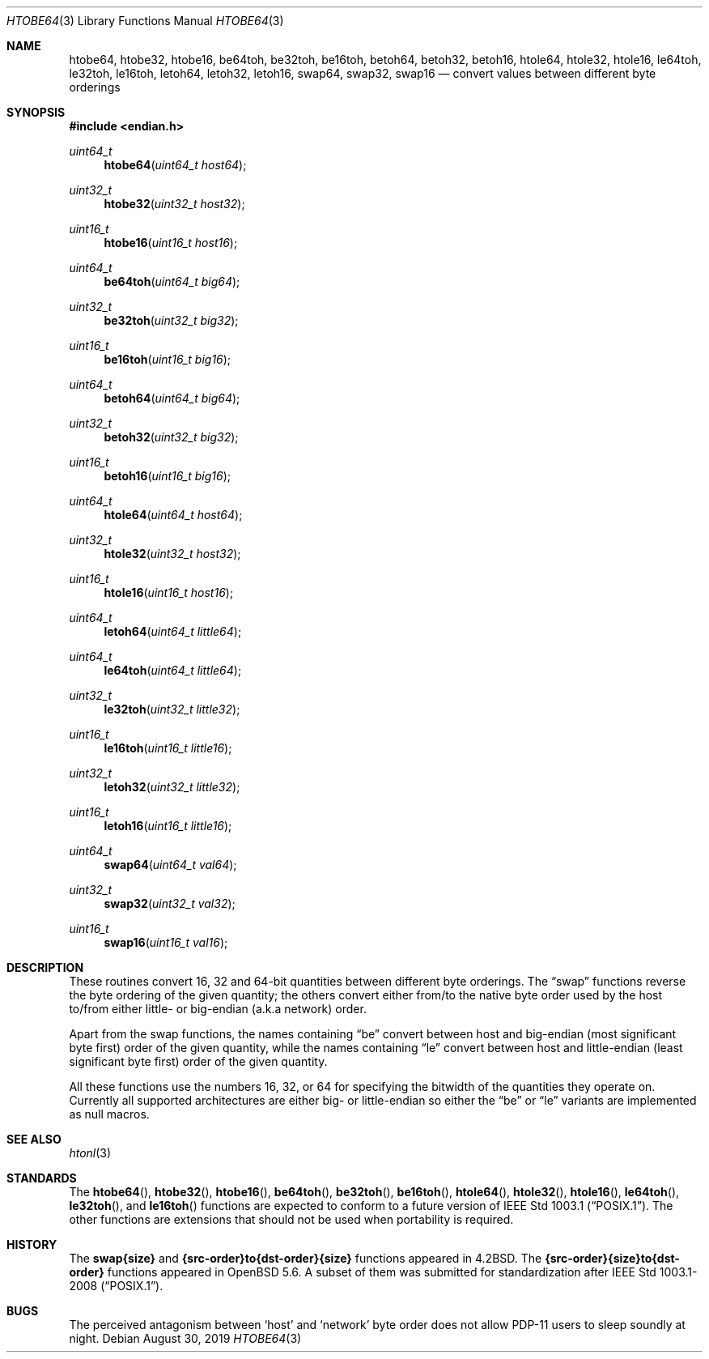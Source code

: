 .\"	$OpenBSD: htobe64.3,v 1.1 2019/08/30 18:33:17 deraadt Exp $
.\"
.\" Copyright (c) 1983, 1991, 1993
.\"	The Regents of the University of California.  All rights reserved.
.\"
.\" Redistribution and use in source and binary forms, with or without
.\" modification, are permitted provided that the following conditions
.\" are met:
.\" 1. Redistributions of source code must retain the above copyright
.\"    notice, this list of conditions and the following disclaimer.
.\" 2. Redistributions in binary form must reproduce the above copyright
.\"    notice, this list of conditions and the following disclaimer in the
.\"    documentation and/or other materials provided with the distribution.
.\" 3. Neither the name of the University nor the names of its contributors
.\"    may be used to endorse or promote products derived from this software
.\"    without specific prior written permission.
.\"
.\" THIS SOFTWARE IS PROVIDED BY THE REGENTS AND CONTRIBUTORS ``AS IS'' AND
.\" ANY EXPRESS OR IMPLIED WARRANTIES, INCLUDING, BUT NOT LIMITED TO, THE
.\" IMPLIED WARRANTIES OF MERCHANTABILITY AND FITNESS FOR A PARTICULAR PURPOSE
.\" ARE DISCLAIMED.  IN NO EVENT SHALL THE REGENTS OR CONTRIBUTORS BE LIABLE
.\" FOR ANY DIRECT, INDIRECT, INCIDENTAL, SPECIAL, EXEMPLARY, OR CONSEQUENTIAL
.\" DAMAGES (INCLUDING, BUT NOT LIMITED TO, PROCUREMENT OF SUBSTITUTE GOODS
.\" OR SERVICES; LOSS OF USE, DATA, OR PROFITS; OR BUSINESS INTERRUPTION)
.\" HOWEVER CAUSED AND ON ANY THEORY OF LIABILITY, WHETHER IN CONTRACT, STRICT
.\" LIABILITY, OR TORT (INCLUDING NEGLIGENCE OR OTHERWISE) ARISING IN ANY WAY
.\" OUT OF THE USE OF THIS SOFTWARE, EVEN IF ADVISED OF THE POSSIBILITY OF
.\" SUCH DAMAGE.
.\"
.Dd $Mdocdate: August 30 2019 $
.Dt HTOBE64 3
.Os
.Sh NAME
.Nm htobe64 ,
.Nm htobe32 ,
.Nm htobe16 ,
.Nm be64toh ,
.Nm be32toh ,
.Nm be16toh ,
.Nm betoh64 ,
.Nm betoh32 ,
.Nm betoh16 ,
.Nm htole64 ,
.Nm htole32 ,
.Nm htole16 ,
.Nm le64toh ,
.Nm le32toh ,
.Nm le16toh ,
.Nm letoh64 ,
.Nm letoh32 ,
.Nm letoh16 ,
.Nm swap64 ,
.Nm swap32 ,
.Nm swap16
.Nd convert values between different byte orderings
.Sh SYNOPSIS
.In endian.h
.Ft uint64_t
.Fn htobe64 "uint64_t host64"
.Ft uint32_t
.Fn htobe32 "uint32_t host32"
.Ft uint16_t
.Fn htobe16 "uint16_t host16"
.Ft uint64_t
.Fn be64toh "uint64_t big64"
.Ft uint32_t
.Fn be32toh "uint32_t big32"
.Ft uint16_t
.Fn be16toh "uint16_t big16"
.Ft uint64_t
.Fn betoh64 "uint64_t big64"
.Ft uint32_t
.Fn betoh32 "uint32_t big32"
.Ft uint16_t
.Fn betoh16 "uint16_t big16"
.Ft uint64_t
.Fn htole64 "uint64_t host64"
.Ft uint32_t
.Fn htole32 "uint32_t host32"
.Ft uint16_t
.Fn htole16 "uint16_t host16"
.Ft uint64_t
.Fn letoh64 "uint64_t little64"
.Ft uint64_t
.Fn le64toh "uint64_t little64"
.Ft uint32_t
.Fn le32toh "uint32_t little32"
.Ft uint16_t
.Fn le16toh "uint16_t little16"
.Ft uint32_t
.Fn letoh32 "uint32_t little32"
.Ft uint16_t
.Fn letoh16 "uint16_t little16"
.Ft uint64_t
.Fn swap64 "uint64_t val64"
.Ft uint32_t
.Fn swap32 "uint32_t val32"
.Ft uint16_t
.Fn swap16 "uint16_t val16"
.Sh DESCRIPTION
These routines convert 16, 32 and 64-bit quantities between different
byte orderings.
The
.Dq swap
functions reverse the byte ordering of
the given quantity; the others convert either from/to the native
byte order used by the host to/from either little- or big-endian (a.k.a
network) order.
.Pp
Apart from the swap functions,
the names containing
.Dq be
convert between host and big-endian (most significant byte first) order
of the given quantity, while the names containing
.Dq le
convert between host and little-endian (least significant byte first) order
of the given quantity.
.Pp
All these functions use the numbers
16, 32, or 64 for specifying the bitwidth of the quantities they operate on.
Currently all supported architectures are either big- or little-endian
so either the
.Dq be
or
.Dq le
variants are implemented as null macros.
.Sh SEE ALSO
.Xr htonl 3
.Sh STANDARDS
The
.Fn htobe64 ,
.Fn htobe32 ,
.Fn htobe16 ,
.Fn be64toh ,
.Fn be32toh ,
.Fn be16toh ,
.Fn htole64 ,
.Fn htole32 ,
.Fn htole16 ,
.Fn le64toh ,
.Fn le32toh ,
and
.Fn le16toh
functions are expected to conform to a future version of
.St -p1003.1 .
The other functions are extensions that should not be used
when portability is required.
.Sh HISTORY
The
.Nm swap{size}
and
.Nm {src-order}to{dst-order}{size}
functions appeared in
.Bx 4.2 .
The
.Nm {src-order}{size}to{dst-order}
functions appeared in
.Ox 5.6 .
A subset of them was submitted for standardization after
.St -p1003.1-2008 .
.Sh BUGS
The perceived antagonism between
.Sq host
and
.Sq network
byte order does not allow PDP-11 users to sleep soundly at night.
